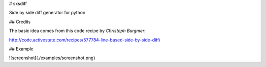 # sxsdiff

Side by side diff generator for python.

## Credits

The basic idea comes from this code recipe by *Christoph Burgmer*:

http://code.activestate.com/recipes/577784-line-based-side-by-side-diff/


## Example

![screenshot](./examples/screenshot.png)


